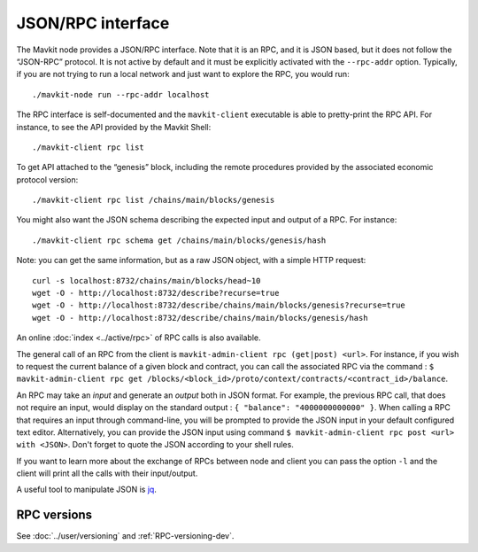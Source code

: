 JSON/RPC interface
==================

The Mavkit node provides a JSON/RPC interface. Note that it is an RPC,
and it is JSON based, but it does not follow the “JSON-RPC” protocol. It
is not active by default and it must be explicitly activated with the
``--rpc-addr`` option. Typically, if you are not trying to run a local
network and just want to explore the RPC, you would run:

::

    ./mavkit-node run --rpc-addr localhost

The RPC interface is self-documented and the ``mavkit-client`` executable
is able to pretty-print the RPC API. For instance, to see the API
provided by the Mavkit Shell:

::

    ./mavkit-client rpc list

To get API attached to the “genesis” block, including the remote
procedures provided by the associated economic protocol version:

::

    ./mavkit-client rpc list /chains/main/blocks/genesis

You might also want the JSON schema describing the expected input and
output of a RPC. For instance:

::

    ./mavkit-client rpc schema get /chains/main/blocks/genesis/hash

Note: you can get the same information, but as a raw JSON object, with a
simple HTTP request:

::

   curl -s localhost:8732/chains/main/blocks/head~10
   wget -O - http://localhost:8732/describe?recurse=true
   wget -O - http://localhost:8732/describe/chains/main/blocks/genesis?recurse=true
   wget -O - http://localhost:8732/describe/chains/main/blocks/genesis/hash


An online :doc:`index <../active/rpc>` of RPC calls is
also available.

The general call of an RPC from the client is ``mavkit-admin-client rpc
(get|post) <url>``.
For instance, if you wish to request the current balance of a given
block and contract, you can call the associated RPC via the command :
``$ mavkit-admin-client rpc get
/blocks/<block_id>/proto/context/contracts/<contract_id>/balance``.

An RPC may take an *input* and generate an *output* both in JSON
format. For example, the previous RPC call, that does not require an
input, would display on the standard output : ``{ "balance":
"4000000000000" }``. When calling a RPC that requires an input
through command-line, you will be prompted to provide the JSON input
in your default configured text editor. Alternatively, you can provide
the JSON input using command
``$ mavkit-admin-client rpc post <url> with <JSON>``. Don't forget to quote
the JSON according to your shell rules.

If you want to learn more about the exchange of RPCs between node and
client you can pass the option ``-l`` and the client will print all the
calls with their input/output.

A useful tool to manipulate JSON is `jq <https://stedolan.github.io/jq/>`_.

RPC versions
------------

See :doc:`../user/versioning` and :ref:`RPC-versioning-dev`.

